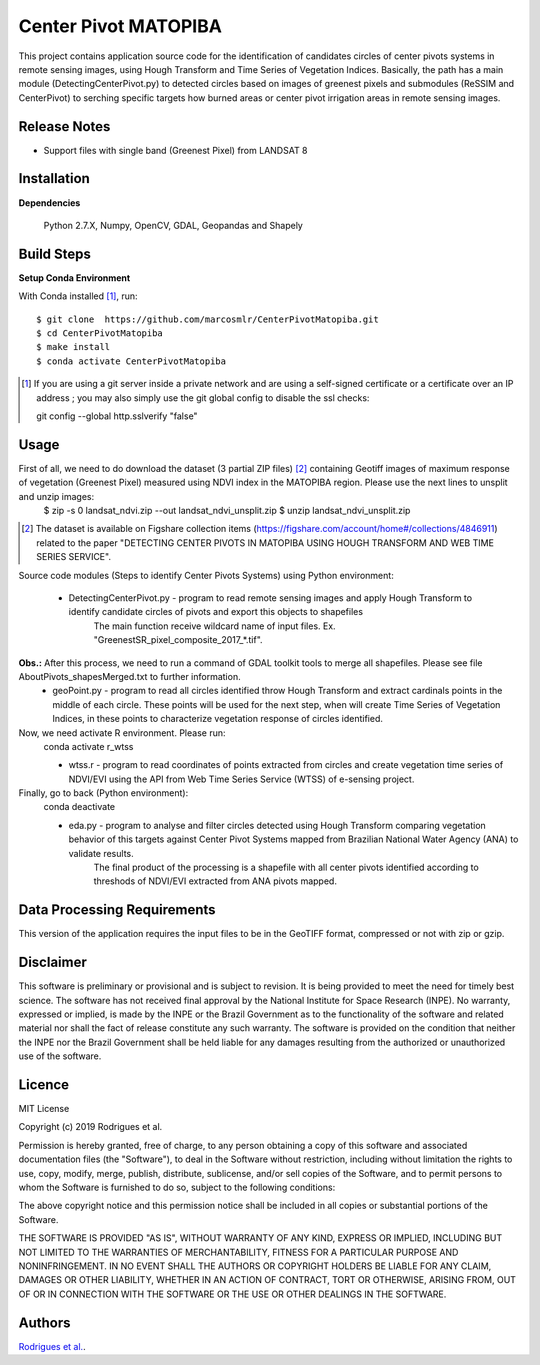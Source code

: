 Center Pivot MATOPIBA
========================

This project contains application source code for the identification of candidates circles of center pivots systems in remote sensing images, using Hough Transform and Time Series of Vegetation Indices. Basically, the path has a main module (DetectingCenterPivot.py) to detected circles based on images of greenest pixels and submodules (ReSSIM and CenterPivot) to  serching specific targets how burned areas or center pivot irrigation areas in remote sensing images.

Release Notes
-------------

- Support files with single band (Greenest Pixel) from LANDSAT 8

Installation
------------

**Dependencies**

    Python 2.7.X, Numpy, OpenCV, GDAL, Geopandas and Shapely
    

Build Steps
-----------

**Setup Conda Environment** 

With Conda installed [#]_, run::

  $ git clone  https://github.com/marcosmlr/CenterPivotMatopiba.git
  $ cd CenterPivotMatopiba
  $ make install
  $ conda activate CenterPivotMatopiba

.. [#] If you are using a git server inside a private network and are using a self-signed certificate or a certificate over an IP address ; you may also simply use the git global config to disable the ssl checks::

  git config --global http.sslverify "false"


Usage
-----

First of all, we need to do download the dataset (3 partial ZIP files) [#]_ containing Geotiff images of maximum response of vegetation (Greenest Pixel) measured using NDVI index in the MATOPIBA region. Please use the next lines to unsplit and unzip images:
  $ zip -s 0 landsat_ndvi.zip --out landsat_ndvi_unsplit.zip
  $ unzip landsat_ndvi_unsplit.zip

.. [#] The dataset is available on Figshare collection items (https://figshare.com/account/home#/collections/4846911) related to the paper "DETECTING CENTER PIVOTS IN MATOPIBA USING HOUGH TRANSFORM AND WEB TIME SERIES SERVICE".

Source code modules (Steps to identify Center Pivots Systems) using Python environment:

 - DetectingCenterPivot.py - program to read remote sensing images and apply Hough Transform to identify candidate circles of pivots and export this objects to shapefiles
       The main function receive wildcard name of input files. Ex. "GreenestSR_pixel_composite_2017_*.tif". 
**Obs.:** After this process, we need to run a command of GDAL toolkit tools to merge all shapefiles. Please see file AboutPivots_shapesMerged.txt to further information.
 - geoPoint.py - program to read all circles identified throw Hough Transform and extract cardinals points in the middle of each circle. These points will be used for the next step, when will create Time Series of Vegetation Indices, in these points to characterize vegetation response of circles identified.

Now, we need activate R environment. Please run:
  conda activate r_wtss

  - wtss.r - program to read coordinates of points extracted from circles and create vegetation time series of NDVI/EVI using the API from Web Time Series Service (WTSS) of e-sensing project. 

Finally, go to back (Python environment):
  conda deactivate

  - eda.py - program to analyse and filter circles detected using Hough Transform comparing vegetation behavior of this targets against Center Pivot Systems mapped from Brazilian National Water Agency (ANA) to validate results.
        The final product of the processing is a shapefile with all center pivots identified according to threshods of NDVI/EVI extracted from ANA pivots mapped.  


Data Processing Requirements
----------------------------

This version of the application requires the input files to be in the GeoTIFF format, compressed or not with zip or gzip.


Disclaimer
----------

This software is preliminary or provisional and is subject to revision. It is being provided to meet the need for timely best science. The software has not received final approval by the National Institute for Space Research (INPE). No warranty, expressed or implied, is made by the INPE or the Brazil Government as to the functionality of the software and related material nor shall the fact of release constitute any such warranty. The software is provided on the condition that neither the INPE nor the Brazil Government shall be held liable for any damages resulting from the authorized or unauthorized use of the software.


Licence
-------

MIT License

Copyright (c) 2019 Rodrigues et al.

Permission is hereby granted, free of charge, to any person obtaining a copy of this software and associated documentation files (the "Software"), to deal in the Software without restriction, including without limitation the rights to use, copy, modify, merge, publish, distribute, sublicense, and/or sell copies of the Software, and to permit persons to whom the Software is furnished to do so, subject to the following conditions:

The above copyright notice and this permission notice shall be included in all copies or substantial portions of the Software.

THE SOFTWARE IS PROVIDED "AS IS", WITHOUT WARRANTY OF ANY KIND, EXPRESS OR IMPLIED, INCLUDING BUT NOT LIMITED TO THE WARRANTIES OF MERCHANTABILITY, FITNESS FOR A PARTICULAR PURPOSE AND NONINFRINGEMENT. IN NO EVENT SHALL THE AUTHORS OR COPYRIGHT HOLDERS BE LIABLE FOR ANY CLAIM, DAMAGES OR OTHER LIABILITY, WHETHER IN AN ACTION OF CONTRACT, TORT OR OTHERWISE, ARISING FROM, OUT OF OR IN CONNECTION WITH THE SOFTWARE OR THE USE OR OTHER DEALINGS IN THE SOFTWARE.


Authors
-------

`Rodrigues et al. <marcos.rodrigues@inpe.br>`_.
